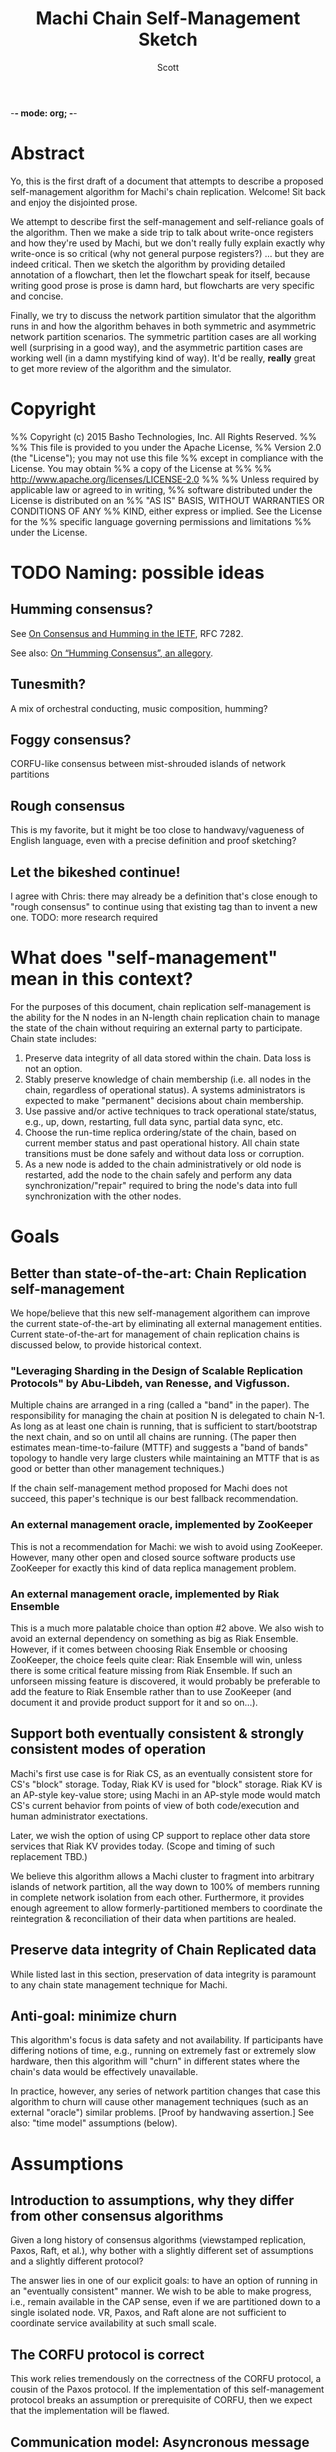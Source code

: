 -*- mode: org; -*-
#+TITLE: Machi Chain Self-Management Sketch
#+AUTHOR: Scott
#+STARTUP: lognotedone hidestars indent showall inlineimages
#+SEQ_TODO: TODO WORKING WAITING DONE

* Abstract
Yo, this is the first draft of a document that attempts to describe a
proposed self-management algorithm for Machi's chain replication.
Welcome!  Sit back and enjoy the disjointed prose.

We attempt to describe first the self-management and self-reliance
goals of the algorithm.  Then we make a side trip to talk about
write-once registers and how they're used by Machi, but we don't
really fully explain exactly why write-once is so critical (why not
general purpose registers?) ... but they are indeed critical.  Then we
sketch the algorithm by providing detailed annotation of a flowchart,
then let the flowchart speak for itself, because writing good prose is
prose is damn hard, but flowcharts are very specific and concise.

Finally, we try to discuss the network partition simulator that the
algorithm runs in and how the algorithm behaves in both symmetric and
asymmetric network partition scenarios.  The symmetric partition cases
are all working well (surprising in a good way), and the asymmetric
partition cases are working well (in a damn mystifying kind of way).
It'd be really, *really* great to get more review of the algorithm and
the simulator.

* Copyright
%% Copyright (c) 2015 Basho Technologies, Inc.  All Rights Reserved.
%%
%% This file is provided to you under the Apache License,
%% Version 2.0 (the "License"); you may not use this file
%% except in compliance with the License.  You may obtain
%% a copy of the License at
%%
%%   http://www.apache.org/licenses/LICENSE-2.0
%%
%% Unless required by applicable law or agreed to in writing,
%% software distributed under the License is distributed on an
%% "AS IS" BASIS, WITHOUT WARRANTIES OR CONDITIONS OF ANY
%% KIND, either express or implied.  See the License for the
%% specific language governing permissions and limitations
%% under the License.

* TODO Naming: possible ideas
** Humming consensus?

See [[https://tools.ietf.org/html/rfc7282][On Consensus and Humming in the IETF]], RFC 7282.

See also: [[http://www.snookles.com/slf-blog/2015/03/01/on-humming-consensus-an-allegory/][On “Humming Consensus”, an allegory]].

** Tunesmith?

A mix of orchestral conducting, music composition, humming?

** Foggy consensus?

CORFU-like consensus between mist-shrouded islands of network
partitions

** Rough consensus

This is my favorite, but it might be too close to handwavy/vagueness
of English language, even with a precise definition and proof
sketching?

** Let the bikeshed continue!

I agree with Chris: there may already be a definition that's close
enough to "rough consensus" to continue using that existing tag than
to invent a new one.  TODO: more research required

* What does "self-management" mean in this context?

For the purposes of this document, chain replication self-management
is the ability for the N nodes in an N-length chain replication chain
to manage the state of the chain without requiring an external party
to participate.  Chain state includes:

1. Preserve data integrity of all data stored within the chain.  Data
   loss is not an option.
2. Stably preserve knowledge of chain membership (i.e. all nodes in
   the chain, regardless of operational status). A systems
   administrators is expected to make "permanent" decisions about
   chain membership.
3. Use passive and/or active techniques to track operational
   state/status, e.g., up, down, restarting, full data sync, partial
   data sync, etc.
4. Choose the run-time replica ordering/state of the chain, based on
   current member status and past operational history.  All chain
   state transitions must be done safely and without data loss or
   corruption.
5. As a new node is added to the chain administratively or old node is
   restarted, add the node to the chain safely and perform any data
   synchronization/"repair" required to bring the node's data into
   full synchronization with the other nodes.

* Goals
** Better than state-of-the-art: Chain Replication self-management

We hope/believe that this new self-management algorithem can improve
the current state-of-the-art by eliminating all external management
entities.  Current state-of-the-art for management of chain
replication chains is discussed below, to provide historical context.

*** "Leveraging Sharding in the Design of Scalable Replication Protocols" by Abu-Libdeh, van Renesse, and Vigfusson.

Multiple chains are arranged in a ring (called a "band" in the paper).
The responsibility for managing the chain at position N is delegated
to chain N-1.  As long as at least one chain is running, that is
sufficient to start/bootstrap the next chain, and so on until all
chains are running.  (The paper then estimates mean-time-to-failure
(MTTF) and suggests a "band of bands" topology to handle very large
clusters while maintaining an MTTF that is as good or better than
other management techniques.)

If the chain self-management method proposed for Machi does not
succeed, this paper's technique is our best fallback recommendation.

*** An external management oracle, implemented by ZooKeeper

This is not a recommendation for Machi: we wish to avoid using ZooKeeper.
However, many other open and closed source software products use
ZooKeeper for exactly this kind of data replica management problem.

*** An external management oracle, implemented by Riak Ensemble

This is a much more palatable choice than option #2 above.  We also
wish to avoid an external dependency on something as big as Riak
Ensemble.  However, if it comes between choosing Riak Ensemble or
choosing ZooKeeper, the choice feels quite clear: Riak Ensemble will
win, unless there is some critical feature missing from Riak
Ensemble.  If such an unforseen missing feature is discovered, it
would probably be preferable to add the feature to Riak Ensemble
rather than to use ZooKeeper (and document it and provide product
support for it and so on...).

** Support both eventually consistent & strongly consistent modes of operation

Machi's first use case is for Riak CS, as an eventually consistent
store for CS's "block" storage.  Today, Riak KV is used for "block"
storage.  Riak KV is an AP-style key-value store; using Machi in an
AP-style mode would match CS's current behavior from points of view of
both code/execution and human administrator exectations.

Later, we wish the option of using CP support to replace other data
store services that Riak KV provides today.  (Scope and timing of such
replacement TBD.)

We believe this algorithm allows a Machi cluster to fragment into
arbitrary islands of network partition, all the way down to 100% of
members running in complete network isolation from each other.
Furthermore, it provides enough agreement to allow
formerly-partitioned members to coordinate the reintegration &
reconciliation of their data when partitions are healed.

** Preserve data integrity of Chain Replicated data

While listed last in this section, preservation of data integrity is
paramount to any chain state management technique for Machi.

** Anti-goal: minimize churn

This algorithm's focus is data safety and not availability.  If
participants have differing notions of time, e.g., running on
extremely fast or extremely slow hardware, then this algorithm will
"churn" in different states where the chain's data would be
effectively unavailable.

In practice, however, any series of network partition changes that
case this algorithm to churn will cause other management techniques
(such as an external "oracle") similar problems.  [Proof by handwaving
assertion.]  See also: "time model" assumptions (below).

* Assumptions
** Introduction to assumptions, why they differ from other consensus algorithms

Given a long history of consensus algorithms (viewstamped replication,
Paxos, Raft, et al.), why bother with a slightly different set of
assumptions and a slightly different protocol?

The answer lies in one of our explicit goals: to have an option of
running in an "eventually consistent" manner.  We wish to be able to
make progress, i.e., remain available in the CAP sense, even if we are
partitioned down to a single isolated node.  VR, Paxos, and Raft
alone are not sufficient to coordinate service availability at such
small scale.

** The CORFU protocol is correct

This work relies tremendously on the correctness of the CORFU
protocol, a cousin of the Paxos protocol.  If the implementation of
this self-management protocol breaks an assumption or prerequisite of
CORFU, then we expect that the implementation will be flawed.

** Communication model: Asyncronous message passing 
*** Unreliable network: messages may be arbitrarily dropped and/or reordered
**** Network partitions may occur at any time
**** Network partitions may be asymmetric: msg A->B is ok but B->A fails
*** Messages may be corrupted in-transit
**** Assume that message MAC/checksums are sufficient to detect corruption
**** Receiver informs sender of message corruption
**** Sender may resend, if/when desired
*** System particpants may be buggy but not actively malicious/Byzantine
** Time model: per-node clocks, loosely synchronized (e.g. NTP)

The protocol & algorithm presented here do not specify or require any
timestamps, physical or logical.  Any mention of time inside of data
structures are for human/historic/diagnostic purposes only.

Having said that, some notion of physical time is suggested for
purposes of efficiency.  It's recommended that there be some "sleep
time" between iterations of the algorithm: there is no need to "busy
wait" by executing the algorithm as quickly as possible.  See below,
"sleep intervals between executions".

** Failure detector model: weak, fallible, boolean

We assume that the failure detector that the algorithm uses is weak,
it's fallible, and it informs the algorithm in boolean status
updates/toggles as a node becomes available or not.

If the failure detector is fallible and tells us a mistaken status
change, then the algorithm will "churn" the operational state of the
chain, e.g. by removing the failed node from the chain or adding a
(re)started node (that may not be alive) to the end of the chain.
Such extra churn is regrettable and will cause periods of delay as the
"rough consensus" (decribed below) decision is made.  However, the
churn cannot (we assert/believe) cause data loss.

** The "wedge state", as described by the Machi RFC & CORFU

A chain member enters "wedge state" when it receives information that
a newer projection (i.e., run-time chain state reconfiguration) is
available.  The new projection may be created by a system
administrator or calculated by the self-management algorithm.
Notification may arrive via the projection store API or via the file
I/O API.

When in wedge state, the server/FLU will refuse all file write I/O API
requests until the self-management algorithm has determined that
"rough consensus" has been decided (see next bullet item).  The server
may also refuse file read I/O API requests, depending on its CP/AP
operation mode.

See the Machi RFC for more detail of the wedge state and also the
CORFU papers.

** "Rough consensus": consensus built upon data that is *visible now*

CS literature uses the word "consensus" in the context of the problem
description at
[[http://en.wikipedia.org/wiki/Consensus_(computer_science)#Problem_description]].
This traditional definition differs from what is described in this
document.

The phrase "rough consensus" will be used to describe
consensus derived only from data that is visible/known at the current
time.  This implies that a network partition may be in effect and that
not all chain members are reachable.  The algorithm will calculate
"rough consensus" despite not having input from all/majority/minority
of chain members.  "Rough consensus" may proceed to make a
decision based on data from only a single participant, i.e., the local
node alone.

When operating in AP mode, i.e., in eventual consistency mode, "rough
consensus" could mean that an chain of length N could split into N
independent chains of length 1.  When a network partition heals, the
rough consensus is sufficient to manage the chain so that each
replica's data can be repaired/merged/reconciled safely.
(Other features of the Machi system are designed to assist such
repair safely.)

When operating in CP mode, i.e., in strong consistency mode, "rough
consensus" would require additional supplements.  For example, any
chain that didn't have a minimum length of the quorum majority size of
all members would be invalid and therefore would not move itself out
of wedged state.  In very general terms, this requirement for a quorum
majority of surviving participants is also a requirement for Paxos,
Raft, and ZAB.

(Aside: The Machi RFC also proposes using "witness" chain members to
make service more available, e.g. quorum majority of "real" plus
"witness" nodes *and* at least one member must be a "real" node.  See
the Machi RFC for more details.)

** Heavy reliance on a key-value store that maps write-once registers

The projection store is implemented using "write-once registers"
inside a key-value store: for every key in the store, the value must
be either of:

- The special 'unwritten' value
- An application-specific binary blob that is immutable thereafter
  
* The projection store, built with write-once registers

- NOTE to the reader: The notion of "public" vs. "private" projection
  stores does not appear in the Machi RFC.

Each participating chain node has its own "projection store", which is
a specialized key-value store.  As a whole, a node's projection store
is implemented using two different key-value stores:

- A publicly-writable KV store of write-once registers
- A privately-writable KV store of write-once registers

Both stores may be read by any cluster member.

The store's key is a positive integer; the integer represents the
epoch number of the projection.  The store's value is an opaque
binary blob whose meaning is meaningful only to the store's clients.

See the Machi RFC for more detail on projections and epoch numbers.

** The publicly-writable half of the projection store

The publicly-writable projection store is used to share information
during the first half of the self-management algorithm.  Any chain
member may write a projection to this store.

** The privately-writable half of the projection store

The privately-writable projection store is used to store the "rough
consensus" result that has been calculated by the local node.  Only
the local server/FLU may write values into this store.

The private projection store serves multiple purposes, including:

- remove/clear the local server from "wedge state"
- act as the store of record for chain state transitions
- communicate to remote nodes the past states and current operational
  state of the local node

* Modification of CORFU-style epoch numbering and "wedge state" triggers

According to the CORFU research papers, if a server node N or client
node C believes that epoch E is the latest epoch, then any information
that N or C receives from any source that an epoch E+delta (where
delta > 0) exists will push N into the "wedge" state and C into a mode
of searching for the projection definition for the newest epoch.

In the algorithm sketch below, it should become clear that it's
possible to have a race where two nodes may attempt to make proposals
for a single epoch number.  In the simplest case, assume a chain of
nodes A & B.  Assume that a symmetric network partition between A & B
happens, and assume we're operating in AP/eventually consistent mode.

On A's network partitioned island, A can choose a UPI list of `[A]'.
Similarly B can choose a UPI list of `[B]'.  Both might choose the
epoch for their proposal to be #42.  Because each are separated by
network partition, neither can realize the conflict.  However, when
the network partition heals, it can become obvious that there are
conflicting values for epoch #42 ... but if we use CORFU's protocol
design, which identifies the epoch identifier as an integer only, then
the integer 42 alone is not sufficient to discern the differences
between the two projections.

The proposal modifies all use of CORFU's projection identifier
to use the identifier below instead.  (A later section of this
document presents a detailed example.)

#+BEGIN_SRC
{epoch #, hash of the entire projection (minus hash field itself)}
#+END_SRC

* Sketch of the self-management algorithm
** Introduction
Refer to the diagram `chain-self-management-sketch.Diagram1.pdf`, a
flowchart of the 
algorithm.  The code is structured as a state machine where function
executing for the flowchart's state is named by the approximate
location of the state within the flowchart.  The flowchart has three
columns:

1. Column A: Any reason to change?
2. Column B: Do I act?
3. Column C: How do I act?

States in each column are numbered in increasing order, top-to-bottom.

** Flowchart notation
- Author: a function that returns the author of a projection, i.e.,
  the node name of the server that proposed the projection.

- Rank: assigns a numeric score to a projection.  Rank is based on the
  epoch number (higher wins), chain length (larger wins), number &
  state of any repairing members of the chain (larger wins), and node
  name of the author server (as a tie-breaking criteria).

- E: the epoch number of a projection.

- UPI: "Update Propagation Invariant".  The UPI part of the projection
  is the ordered list of chain members where the UPI is preserved,
  i.e., all UPI list members have their data fully synchronized
  (except for updates in-process at the current instant in time).

- Repairing: the ordered list of nodes that are in "repair mode",
  i.e., synchronizing their data with the UPI members of the chain.

- Down: the list of chain members believed to be down, from the
  perspective of the author.  This list may be constructed from
  information from the failure detector and/or by status of recent
  attempts to read/write to other nodes' public projection store(s).

- P_current: local node's projection that is actively used.  By
  definition, P_current is the latest projection (i.e. with largest
  epoch #) in the local node's private projection store.

- P_newprop: the new projection proposal that is calculated locally,
  based on local failure detector info & other data (e.g.,
  success/failure status when reading from/writing to remote nodes'
  projection stores).

- P_latest: this is the highest-ranked projection with the largest
  single epoch # that has been read from all available public
  projection stores, including the local node's public store.

- Unanimous: The P_latest projections are unanimous if they are
  effectively identical.  Minor differences such as creation time may
  be ignored, but elements such as the UPI list must not be ignored.
  NOTE: "unanimous" has nothing to do with the number of projections
  compared, "unanimous" is *not* the same as a "quorum majority".

- P_current -> P_latest transition safe?: A predicate function to
  check the sanity & safety of the transition from the local node's
  P_current to the P_newprop, which must be unanimous at state C100.

- Stop state: one iteration of the self-management algorithm has
  finished on the local node.  The local node may execute a new
  iteration at any time.

** Column A: Any reason to change?
*** A10: Set retry counter to 0
*** A20: Create a new proposed projection based on the current projection
*** A30: Read copies of the latest/largest epoch # from all nodes
*** A40: Decide if the local proposal P_newprop is "better" than P_latest
** Column B: Do I act?
*** B10: 1. Is the latest proposal unanimous for the largest epoch #?
*** B10: 2. Is the retry counter too big?
*** B10: 3. Is another node's proposal "ranked" equal or higher to mine?
** Column C: How to act?
*** C1xx: Save latest proposal to local private store, unwedge, stop.
*** C2xx: Ping author of latest to try again, then wait, then repeat alg.
*** C3xx: My new proposal appears best: write @ all public stores, repeat alg

** Flowchart notes
*** Algorithm execution rates / sleep intervals between executions

Due to the ranking algorithm's preference for author node names that
are small (lexicographically), nodes with smaller node names should
execute the algorithm more frequently than other nodes.  The reason
for this is to try to avoid churn: a proposal by a "big" node may
propose a UPI list of L at epoch 10, and a few moments later a "small"
node may propose the same UPI list L at epoch 11.  In this case, there
would be two chain state transitions: the epoch 11 projection would be
ranked higher than epoch 10's projeciton.  If the "small" node
executed more frequently than the "big" node, then it's more likely
that epoch 10 would be written by the "small" node, which would then
cause the "big" node to stop at state A40 and avoid any
externally-visible action.

*** Transition safety checking

In state C100, the transition from P_current -> P_latest is checked
for safety and sanity.  The conditions used for the check include:

1. The Erlang data types of all record members are correct.
2. UPI, down, & repairing lists contain no duplicates and are in fact
   mutually disjoint.
3. The author node is not down (as far as we can tell).
4. Any additions in P_latest in the UPI list must appear in the tail
   of the UPI list and were formerly in P_current's repairing list.
5. No re-ordering of the UPI list members: P_latest's UPI list prefix
   must be exactly equal to P_current's UPI prefix, and any P_latest's
   UPI list suffix must in the same order as they appeared in
   P_current's repairing list.

The safety check may be performed pair-wise once or pair-wise across
the entire history sequence of a server/FLU's private projection
store.

*** A simple example race between two participants noting a 3rd's failure

Assume a chain of three nodes, A, B, and C.  In a projection at epoch
E.  For all nodes, the P_current projection at epoch E is:

#+BEGIN_QUOTE
UPI=[A,B,C], Repairing=[], Down=[]
#+END_QUOTE

Now assume that C crashes during epoch E.  The failure detector
running locally at both A & B eventually notice C's death.  The new
information triggers a new iteration of the self-management algorithm.
A calculates its P_newprop (call it P_newprop_a) and writes it to its
own public projection store.  Meanwhile, B does the same and wins the
race to write P_newprop_b to its own public projection store.

At this instant in time, the public projection stores of each node
looks something like this:

|-------+--------------+--------------+--------------|
| Epoch | Node A       | Node B       | Node C       |
|-------+--------------+--------------+--------------|
| E     | UPI=[A,B,C]  | UPI=[A,B,C]  | UPI=[A,B,C]  |
|       | Repairing=[] | Repairing=[] | Repairing=[] |
|       | Down=[]      | Down=[]      | Down=[]      |
|       | Author=A     | Author=A     | Author=A     |
|-------+--------------+--------------+--------------|
| E+1   | UPI=[A,B]    | UPI=[A,B]    | C is dead,   |
|       | Repairing=[] | Repairing=[] | unwritten    |
|       | Down=[C]     | Down=[C]     |              |
|       | Author=A     | Author=B     |              |
|-------+--------------+--------------+--------------|

If we use the CORFU-style projection naming convention, where a
projection's name is exactly equal to the epoch number, then all
participants cannot tell the difference between the projection at
epoch E+1 authored by node A from the projection at epoch E+1 authored
by node B: the names are the same, i.e., E+1.

Machi must extend the original CORFU protocols by changing the name of
the projection.  In Machi's case, the projection is named by this
2-tuple: 
#+BEGIN_SRC
{epoch #, hash of the entire projection (minus hash field itself)}
#+END_SRC

This name is used in all relevant APIs where the name is required to
make a wedge state transition.  In the case of the example & table
above, all of the UPI & Repairing & Down lists are equal.  However, A
& B's unanimity is due to the symmetric nature of C's partition: C is
dead.  In the case of an asymmetric partition of C, it is indeed
possible for A's version of epoch E+1's UPI list to be different from
B's UPI list in the same epoch E+1.

*** A second example, building on the first example

Building on the first example, let's assume that A & B have reconciled
their proposals for epoch E+2.  Nodes A & B are running under a
unanimous proposal at E+2.

|-------+--------------+--------------+--------------|
| E+2   | UPI=[A,B]    | UPI=[A,B]    | C is dead,   |
|       | Repairing=[] | Repairing=[] | unwritten    |
|       | Down=[C]     | Down=[C]     |              |
|       | Author=A     | Author=A     |              |
|-------+--------------+--------------+--------------|

Now assume that C restarts.  It was dead for a little while, and its
code is slightly buggy.  Node C decides to make a proposal without
first consulting its failure detector: let's assume that C believes
that only C is alive.  Also, C knows that epoch E was the last epoch
valid before it crashed, so it decides that it will write its new
proposal at E+2.  The result is a set of public projection stores that
look like this:

|-----+--------------+--------------+--------------|
| E+2 | UPI=[A,B]    | UPI=[A,B]    | UPI=[C]      |
|     | Repairing=[] | Repairing=[] | Repairing=[] |
|     | Down=[C]     | Down=[C]     | Down=[A,B]   |
|     | Author=A     | Author=A     |              |
|-----+--------------+--------------+--------------|

Now we're in a pickle where a client C could read the latest
projection from node C and get a different view of the world than if
it had read the latest projection from nodes A or B.

If running in AP mode, this wouldn't be a big problem: a write to node
C only (or a write to nodes A & B only) would be reconciled
eventually.  Also, eventually, one of the nodes would realize that C
was no longer partitioned and would make a new proposal at epoch E+3.

If running in CP mode, then any client that attempted to use C's
version of the E+2 projection would fail: the UPI list does not
contain a quorum majority of nodes.  (Other discussion of CP mode's
use of quorum majority for UPI members is out of scope of this
document.  Also out of scope is the use of "witness servers" to
augment the quorum majority UPI scheme.)

* The Simulator
** Overview
The function machi_chain_manager1_test:convergence_demo_test()
executes the following in a simulated network environment within a
single Erlang VM:

#+BEGIN_QUOTE
Test the convergence behavior of the chain self-management algorithm
for Machi.

  1. Set up 4 FLUs and chain manager pairs.

  2. Create a number of different network partition scenarios, where
     (simulated) partitions may be symmetric or asymmetric.  (At the
     Seattle 2015 meet-up, I called this the "shaking the snow globe"
     phase, where asymmetric network partitions are simulated and are
     calculated at random differently for each simulated node.  During
     this time, the simulated network is wildly unstable.)

  3. Then halt changing the partitions and keep the simulated network
     stable.  The simulated may remain broken (i.e. at least one
     asymmetric partition remains in effect), but at least it's
     stable.

  4. Run a number of iterations of the algorithm in parallel by poking
     each of the manager processes on a random'ish basis to simulate
     the passage of time.

  5. Afterward, fetch the chain transition histories made by each FLU
     and verify that no transition was ever unsafe.
#+END_QUOTE


** Behavior in symmetric network partitions

The simulator has yet to find an error.  This is both really cool and
really terrifying: is this *really* working?  No, seriously, where are
the bugs?  Good question.  Both the algorithm and the simulator need
review and futher study.

In fact, it'd be awesome if I could work with someone who has more
TLA+ experience than I do to work on a formal specification of the
self-management algorithm and verify its correctness.

** Behavior in asymmetric network partitions

The simulator's behavior during stable periods where at least one node
is the victim of an asymmetric network partition is ... weird,
wonderful, and something I don't completely understand yet.  This is
another place where we need more eyes reviewing and trying to poke
holes in the algorithm.

In cases where any node is a victim of an asymmetric network
partition, the algorithm oscillates in a very predictable way: each
node X makes the same P_newprop projection at epoch E that X made
during a previous recent epoch E-delta (where delta is small, usually
much less than 10).  However, at least one node makes a proposal that
makes unanimous results impossible.  When any epoch E is not
unanimous, the result is one or more new rounds of proposals.
However, because any node N's proposal doesn't change, the system
spirals into an infinite loop of never-fully-unanimous proposals.

From the sole perspective of any single participant node, the pattern
of this infinite loop is easy to detect.  When detected, the local
node moves to a slightly different mode of operation: it starts
suspecting that a "proposal flapping" series of events is happening.
(The name "flap" is taken from IP network routing, where a "flapping
route" is an oscillating state of churn within the routing fabric
where one or more routes change, usually in a rapid & very disruptive
manner.)

If flapping is suspected, then the count of number of flap cycles is
counted.  If the local node sees all participants (including itself)
flappign with the same relative proposed projection for 5 times in a
row, then the local node has firm evidence that there is an asymmetric
network partition somewhere in the system.  The pattern of proposals
is analyzed, and the local node makes a decision:

1. The local node is directly affected by the network partition.  The
   result: stop making new projection proposals until the failure
   detector belives that a new status change has taken place.

2. The local node is not directly affected by the network partition.
   The result: continue participating in the system by continuing new
   self-management algorithm iterations.

After the asymmetric partition victims have "taken themselves out of
the game" temporarily, then the remaining participants rapidly
converge to rough consensus and then a visibly unanimous proposal.
For as long as the network remains partitioned but stable, any new
iteration of the self-management algorithm stops without
externally-visible effects.  (I.e., it stops at the bottom of the
flowchart's Column A.)

